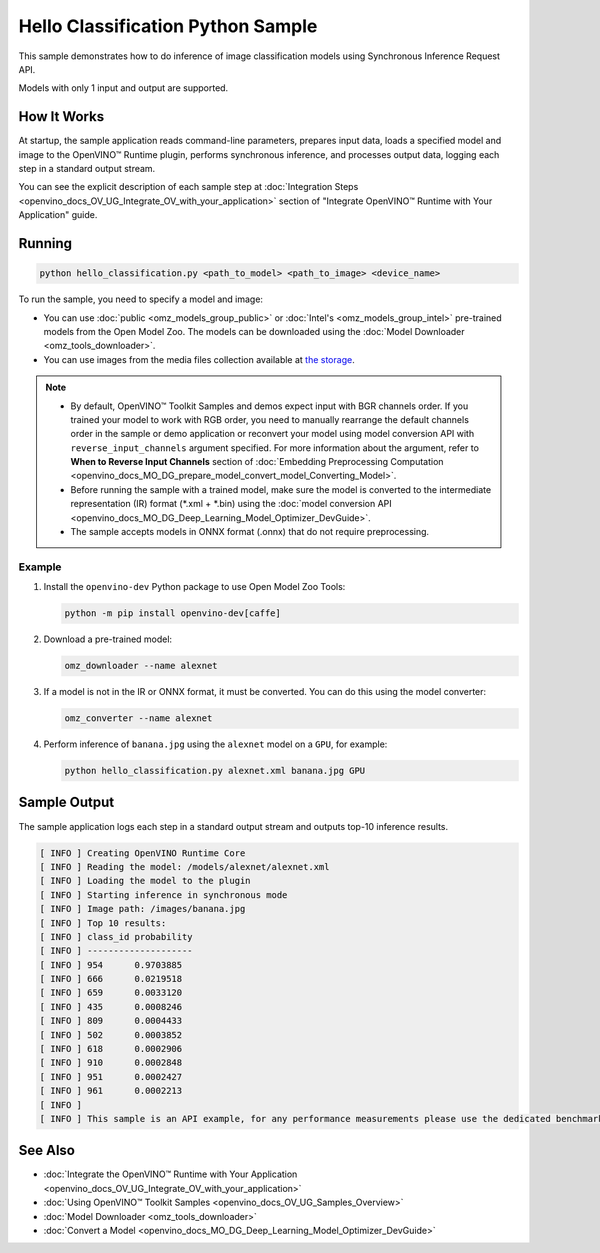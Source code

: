 .. {#openvino_inference_engine_ie_bridges_python_sample_hello_classification_README}

Hello Classification Python Sample
==================================


.. meta::
   :description: Learn how to do inference of image classification 
                 models using Synchronous Inference Request (Python) API.


This sample demonstrates how to do inference of image classification models using Synchronous Inference Request API. 

Models with only 1 input and output are supported.

.. tab-set::

   .. tab-item:: Requirements 

      +-----------------------------------+-------------------------------------------------------------------------------------------------------------------------------------------------------------------+
      | Options                           | Values                                                                                                                                                            |
      +===================================+===================================================================================================================================================================+
      | Validated Models                  | :doc:`alexnet <omz_models_model_alexnet>`, :doc:`googlenet-v1 <omz_models_model_googlenet_v1>`                                                                    |
      +-----------------------------------+-------------------------------------------------------------------------------------------------------------------------------------------------------------------+
      | Model Format                      | OpenVINO™ toolkit Intermediate Representation (.xml + .bin), ONNX (.onnx)                                                                                         |
      +-----------------------------------+-------------------------------------------------------------------------------------------------------------------------------------------------------------------+
      | Supported devices                 | :doc:`All <openvino_docs_OV_UG_supported_plugins_Supported_Devices>`                                                                                              |
      +-----------------------------------+-------------------------------------------------------------------------------------------------------------------------------------------------------------------+
      | Other language realization        | :doc:`C++ <openvino_inference_engine_samples_hello_classification_README>`, :doc:`C <openvino_inference_engine_ie_bridges_c_samples_hello_classification_README>` |
      +-----------------------------------+-------------------------------------------------------------------------------------------------------------------------------------------------------------------+
   
   .. tab-item:: Python API

      The following Python API is used in the application:

      +-----------------------------+-------------------------------------------------------------------------------------------------------------------------------------------------------------------------------------------------------------------------------------------+--------------------------------------------------------------------------------------------------------------------------------------------------------------------------------------------+
      | Feature                     | API                                                                                                                                                                                                                                       | Description                                                                                                                                                                                |
      +=============================+===========================================================================================================================================================================================================================================+============================================================================================================================================================================================+
      | Basic Infer Flow            | `openvino.runtime.Core <https://docs.openvino.ai/2023.2/api/ie_python_api/_autosummary/openvino.runtime.Core.html>`__ ,                                                                                                                   |                                                                                                                                                                                            |
      |                             | `openvino.runtime.Core.read_model <https://docs.openvino.ai/2023.2/api/ie_python_api/_autosummary/openvino.runtime.Core.html#openvino.runtime.Core.read_model>`__ ,                                                                       |                                                                                                                                                                                            |
      |                             | `openvino.runtime.Core.compile_model <https://docs.openvino.ai/2023.2/api/ie_python_api/_autosummary/openvino.runtime.Core.html#openvino.runtime.Core.compile_model>`__                                                                   | Common API to do inference                                                                                                                                                                 |
      +-----------------------------+-------------------------------------------------------------------------------------------------------------------------------------------------------------------------------------------------------------------------------------------+--------------------------------------------------------------------------------------------------------------------------------------------------------------------------------------------+
      | Synchronous Infer           | `openvino.runtime.CompiledModel.infer_new_request <https://docs.openvino.ai/2023.2/api/ie_python_api/_autosummary/openvino.runtime.CompiledModel.html#openvino.runtime.CompiledModel.infer_new_request>`__                                | Do synchronous inference                                                                                                                                                                   |
      +-----------------------------+-------------------------------------------------------------------------------------------------------------------------------------------------------------------------------------------------------------------------------------------+--------------------------------------------------------------------------------------------------------------------------------------------------------------------------------------------+
      | Model Operations            | `openvino.runtime.Model.inputs <https://docs.openvino.ai/2023.2/api/ie_python_api/_autosummary/openvino.runtime.Model.html#openvino.runtime.Model.inputs>`__ ,                                                                            | Managing of model                                                                                                                                                                          |
      |                             | `openvino.runtime.Model.outputs <https://docs.openvino.ai/2023.2/api/ie_python_api/_autosummary/openvino.runtime.Model.html#openvino.runtime.Model.outputs>`__                                                                            |                                                                                                                                                                                            |
      +-----------------------------+-------------------------------------------------------------------------------------------------------------------------------------------------------------------------------------------------------------------------------------------+--------------------------------------------------------------------------------------------------------------------------------------------------------------------------------------------+
      | Preprocessing               | `openvino.preprocess.PrePostProcessor <https://docs.openvino.ai/2023.2/api/ie_python_api/_autosummary/openvino.preprocess.PrePostProcessor.html>`__ ,                                                                                     | Set image of the original size as input for a model with other input size. Resize and layout conversions will be performed automatically by the corresponding plugin just before inference |
      |                             | `openvino.preprocess.InputTensorInfo.set_element_type <https://docs.openvino.ai/2023.2/api/ie_python_api/_autosummary/openvino.preprocess.InputTensorInfo.html#openvino.preprocess.InputTensorInfo.set_element_type>`__ ,                 |                                                                                                                                                                                            |
      |                             | `openvino.preprocess.InputTensorInfo.set_layout <https://docs.openvino.ai/2023.2/api/ie_python_api/_autosummary/openvino.preprocess.InputTensorInfo.html#openvino.preprocess.InputTensorInfo.set_layout>`__ ,                             |                                                                                                                                                                                            |
      |                             | `openvino.preprocess.InputTensorInfo.set_spatial_static_shape <https://docs.openvino.ai/2023.2/api/ie_python_api/_autosummary/openvino.preprocess.InputTensorInfo.html#openvino.preprocess.InputTensorInfo.set_spatial_static_shape>`__ , |                                                                                                                                                                                            |
      |                             | `openvino.preprocess.PreProcessSteps.resize <https://docs.openvino.ai/2023.2/api/ie_python_api/_autosummary/openvino.preprocess.PreProcessSteps.html#openvino.preprocess.PreProcessSteps.resize>`__ ,                                     |                                                                                                                                                                                            |
      |                             | `openvino.preprocess.InputModelInfo.set_layout <https://docs.openvino.ai/2023.2/api/ie_python_api/_autosummary/openvino.preprocess.InputModelInfo.html#openvino.preprocess.InputModelInfo.set_layout>`__ ,                                |                                                                                                                                                                                            |
      |                             | `openvino.preprocess.OutputTensorInfo.set_element_type <https://docs.openvino.ai/2023.2/api/ie_python_api/_autosummary/openvino.preprocess.OutputTensorInfo.html#openvino.preprocess.OutputTensorInfo.set_element_type>`__ ,              |                                                                                                                                                                                            |
      |                             | `openvino.preprocess.PrePostProcessor.build <https://docs.openvino.ai/2023.2/api/ie_python_api/_autosummary/openvino.preprocess.PrePostProcessor.html#openvino.preprocess.PrePostProcessor.build>`__                                      |                                                                                                                                                                                            |
      +-----------------------------+-------------------------------------------------------------------------------------------------------------------------------------------------------------------------------------------------------------------------------------------+--------------------------------------------------------------------------------------------------------------------------------------------------------------------------------------------+

   .. tab-item:: Sample Code

      .. doxygensnippet:: samples/python/hello_classification/hello_classification.py
         :language: python

How It Works
############

At startup, the sample application reads command-line parameters, prepares input data, loads a specified model and image to the OpenVINO™ Runtime plugin, performs synchronous inference, and processes output data, logging each step in a standard output stream.

You can see the explicit description of each sample step at :doc:`Integration Steps <openvino_docs_OV_UG_Integrate_OV_with_your_application>` section of "Integrate OpenVINO™ Runtime with Your Application" guide.

Running
#######

.. code-block:: console
   
   python hello_classification.py <path_to_model> <path_to_image> <device_name>

To run the sample, you need to specify a model and image:

- You can use :doc:`public <omz_models_group_public>` or :doc:`Intel's <omz_models_group_intel>` pre-trained models from the Open Model Zoo. The models can be downloaded using the :doc:`Model Downloader <omz_tools_downloader>`.
- You can use images from the media files collection available at `the storage <https://storage.openvinotoolkit.org/data/test_data>`__.

.. note::
  
   - By default, OpenVINO™ Toolkit Samples and demos expect input with BGR channels order. If you trained your model to work with RGB order, you need to manually rearrange the default channels order in the sample or demo application or reconvert your model using model conversion API with ``reverse_input_channels`` argument specified. For more information about the argument, refer to **When to Reverse Input Channels** section of :doc:`Embedding Preprocessing Computation <openvino_docs_MO_DG_prepare_model_convert_model_Converting_Model>`.
   - Before running the sample with a trained model, make sure the model is converted to the intermediate representation (IR) format (\*.xml + \*.bin) using the :doc:`model conversion API <openvino_docs_MO_DG_Deep_Learning_Model_Optimizer_DevGuide>`.
   - The sample accepts models in ONNX format (.onnx) that do not require preprocessing.

Example
+++++++

1. Install the ``openvino-dev`` Python package to use Open Model Zoo Tools:
   
   .. code-block:: console
      
      python -m pip install openvino-dev[caffe]

2. Download a pre-trained model:
   
   .. code-block:: console
      
      omz_downloader --name alexnet

3. If a model is not in the IR or ONNX format, it must be converted. You can do this using the model converter:
   
   .. code-block:: console
      
      omz_converter --name alexnet

4. Perform inference of ``banana.jpg`` using the ``alexnet`` model on a ``GPU``, for example:
   
   .. code-block:: console
      
      python hello_classification.py alexnet.xml banana.jpg GPU

Sample Output
#############

The sample application logs each step in a standard output stream and outputs top-10 inference results.

.. code-block:: console
   
   [ INFO ] Creating OpenVINO Runtime Core
   [ INFO ] Reading the model: /models/alexnet/alexnet.xml
   [ INFO ] Loading the model to the plugin
   [ INFO ] Starting inference in synchronous mode
   [ INFO ] Image path: /images/banana.jpg
   [ INFO ] Top 10 results:     
   [ INFO ] class_id probability
   [ INFO ] --------------------
   [ INFO ] 954      0.9703885
   [ INFO ] 666      0.0219518
   [ INFO ] 659      0.0033120
   [ INFO ] 435      0.0008246
   [ INFO ] 809      0.0004433
   [ INFO ] 502      0.0003852
   [ INFO ] 618      0.0002906
   [ INFO ] 910      0.0002848
   [ INFO ] 951      0.0002427
   [ INFO ] 961      0.0002213
   [ INFO ]
   [ INFO ] This sample is an API example, for any performance measurements please use the dedicated benchmark_app tool

See Also
########

- :doc:`Integrate the OpenVINO™ Runtime with Your Application <openvino_docs_OV_UG_Integrate_OV_with_your_application>`
- :doc:`Using OpenVINO™ Toolkit Samples <openvino_docs_OV_UG_Samples_Overview>`
- :doc:`Model Downloader <omz_tools_downloader>`
- :doc:`Convert a Model <openvino_docs_MO_DG_Deep_Learning_Model_Optimizer_DevGuide>`


